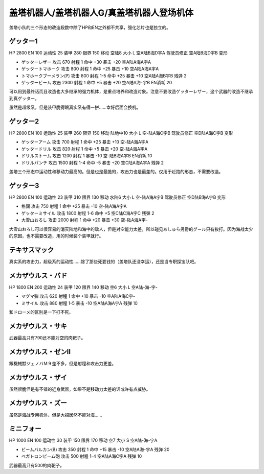 .. _srw4_units_getter_robo:

盖塔机器人/盖塔机器人G/真盖塔机器人登场机体
====================================================

盖塔小队的三个形态的改造段数中除了HP和EN之外都不共享，强化芯片也是独立的。

------------------
ゲッター1
------------------

HP 2800 EN 100 运动性 25 装甲 280 限界 150 移动 空陆8 大小 L 空A陆B海D宇A 驾驶员修正 空A陆B海D宇B 变形

* ゲッターレザー 攻击 670 射程 1 命中 +30 暴击 +20 空A陆A海A宇A
* ゲッタートマホーク 攻击 800 射程 1 命中 +25 暴击 +10 空A陆A海A宇A
* トマホークブーメラン(P) 攻击 800 射程 1-5  命中 +25 暴击 +10 空A陆A海B宇B 残弹 2
* ゲッタービーム 攻击 2300 射程 1 命中 +5 暴击 +20 空A陆A海-宇B EN消耗 20

可以用到最终话而且改造也大多继承的强力机体，是重点培养和改造对象。注意不要改造ゲッターレザー，这个武器的改造不继承到真ゲッター。

虽然是超级系，但是装甲脆得跟真实系有得一拼……幸好后面会换机。

------------------
ゲッター2
------------------

HP 2800 EN 100 运动性 25 装甲 260 限界 150 移动 陆地中10 大小 L 空-陆A海C宇B 驾驶员修正 空D陆A海C宇B 变形

* ゲッターアーム 攻击 700 射程 1 命中 +25 暴击 +10 空-陆A海A宇A	
* ゲッタードリル 攻击 820 射程 1 命中 +5 暴击 +20 空-陆A海A宇A	
* ドリルストーム 攻击 1200 射程 1 暴击 -10 空-陆B海A宇B EN消耗 10
* ドリルパンチ 攻击 1500 射程 1-4 命中 -5 暴击 +20 空C陆A海A宇A 残弹 2

盖塔三个形态中运动性和移动力最高的。但是也是最脆的，攻击力也是最差的。仅用于赶路的形态，不需要改造。

------------------
ゲッター3
------------------
HP 2800 EN 100 运动性 23 装甲 310 限界 130 移动 水陆6 大小 L 空-陆A海A宇B 驾驶员修正 空D陆B海A宇B 变形

* 格闘 攻击 750 射程 1 命中 +25 暴击 -10 空-陆A海A宇A	
* ゲッターミサイル 攻击 1800 射程 1-6 命中 +5 空C陆C海A宇C 残弹 2
* 大雪山おろし 攻击 2000 射程 1 命中 +20 暴击 +30 空-陆A海A宇-

大雪山おろし可以很容易的消灭陆地和海中的敌人，但是对空能力太差，所以碰见あしゅら男爵的グ－ル只有挨打。因为海战太少的原因，也不需要改造，用的时候装个装甲就行。

------------------
テキサスマック
------------------
真实系的攻击力，超级系的运动性……除了那些死要钱的（盖塔队还没幸运），还是当专职探宝队吧。


------------------
メカザウルス・バド
------------------
HP 1800 EN 200 运动性 24 装甲 120 限界 140 移动 空6 大小 L 空A陆-海-宇-

* マグマ弾 攻击 620 射程 1 命中 +10 暴击 -10 空A陆A海C宇-	
* ミサイル 攻击 880 射程 1-5 暴击 -10 空A陆A海A宇A 残弹 10

和ドローメ的区别是一下打不死。

------------------
メカザウルス・サキ
------------------
武器最高只有790还不能对空的肉靶子。

------------------------------------
メカザウルス・ゼンII
------------------------------------
跟機械獣ジェノバＭ９差不多，但是射程和攻击力更差。

------------------------------------
メカザウルス・ザイ
------------------------------------
虽然很脆但是有不错的近身武器，如果不是移动力太差的话或许有点威胁。

------------------------------------
メカザウルス・ズー
------------------------------------
虽然是海战专用机体，但是大招居然不能对海……

------------------
ミニフォー
------------------

HP 1000 EN 100 运动性 30 装甲 150 限界 170 移动 空7 大小 S 空A陆-海-宇A

* ビームバルカン(B) 攻击 350 射程 1 命中 +15 暴击 -10 空A陆A海-宇A	残弹 20
* ベガトロンビーム砲 攻击 500 射程 1-4 空A陆A海C宇A 残弹 10

武器最高只有500的肉靶子。

